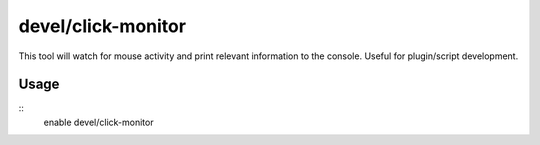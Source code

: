 devel/click-monitor
===================

.. dfhack-tool::
    :summary: Displays the grid coordinates of mouse clicks in the console.
    :tags: untested dev

This tool will watch for mouse activity and print relevant information to the
console. Useful for plugin/script development.

Usage
-----

::
    enable devel/click-monitor
